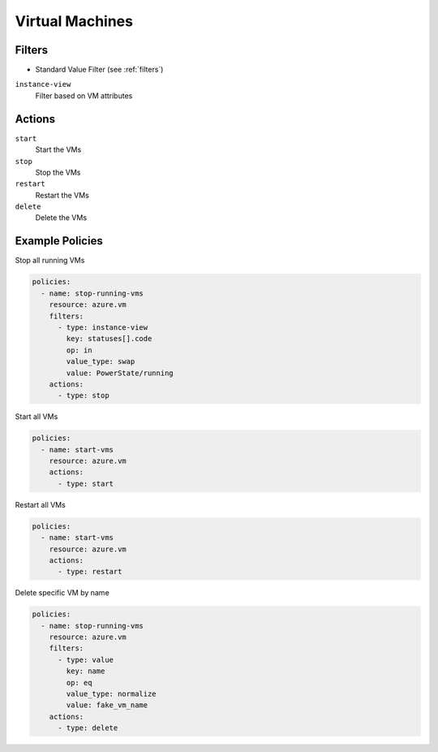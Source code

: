 .. _azure_vm:

Virtual Machines
================

Filters
-------
- Standard Value Filter (see :ref:`filters`)

``instance-view``
  Filter based on VM attributes

  .. c7n-schema:: InstanceViewFilter
       :module: c7n_azure.resources.vm

Actions
-------

``start``
  Start the VMs

``stop``
  Stop the VMs

``restart``
  Restart the VMs

``delete``
  Delete the VMs

Example Policies
----------------

Stop all running VMs

.. code-block:: yaml

    policies:
      - name: stop-running-vms
        resource: azure.vm
        filters:
          - type: instance-view
            key: statuses[].code
            op: in
            value_type: swap
            value: PowerState/running
        actions:
          - type: stop

Start all VMs

.. code-block:: yaml

    policies:
      - name: start-vms
        resource: azure.vm
        actions:
          - type: start

Restart all VMs

.. code-block:: yaml

    policies:
      - name: start-vms
        resource: azure.vm
        actions:
          - type: restart

Delete specific VM by name

.. code-block:: yaml

    policies:
      - name: stop-running-vms
        resource: azure.vm
        filters:
          - type: value
            key: name
            op: eq
            value_type: normalize
            value: fake_vm_name
        actions:
          - type: delete
